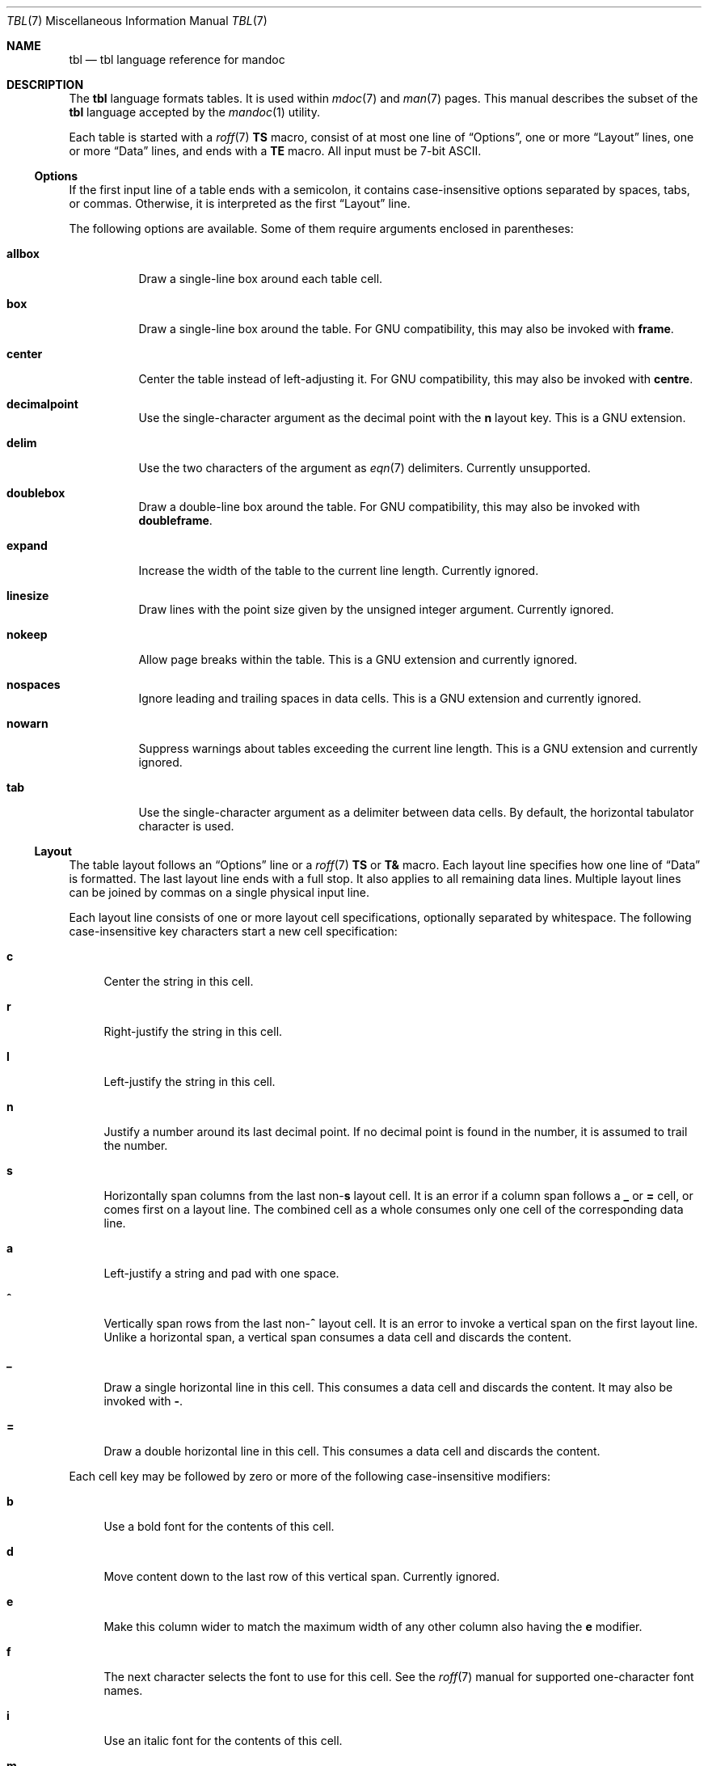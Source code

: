 .\"	$Id: tbl.7,v 1.28 2017/06/28 00:59:57 schwarze Exp $
.\"
.\" Copyright (c) 2010, 2011 Kristaps Dzonsons <kristaps@bsd.lv>
.\" Copyright (c) 2014, 2015, 2017 Ingo Schwarze <schwarze@openbsd.org>
.\"
.\" Permission to use, copy, modify, and distribute this software for any
.\" purpose with or without fee is hereby granted, provided that the above
.\" copyright notice and this permission notice appear in all copies.
.\"
.\" THE SOFTWARE IS PROVIDED "AS IS" AND THE AUTHOR DISCLAIMS ALL WARRANTIES
.\" WITH REGARD TO THIS SOFTWARE INCLUDING ALL IMPLIED WARRANTIES OF
.\" MERCHANTABILITY AND FITNESS. IN NO EVENT SHALL THE AUTHOR BE LIABLE FOR
.\" ANY SPECIAL, DIRECT, INDIRECT, OR CONSEQUENTIAL DAMAGES OR ANY DAMAGES
.\" WHATSOEVER RESULTING FROM LOSS OF USE, DATA OR PROFITS, WHETHER IN AN
.\" ACTION OF CONTRACT, NEGLIGENCE OR OTHER TORTIOUS ACTION, ARISING OUT OF
.\" OR IN CONNECTION WITH THE USE OR PERFORMANCE OF THIS SOFTWARE.
.\"
.Dd $Mdocdate: June 28 2017 $
.Dt TBL 7
.Os
.Sh NAME
.Nm tbl
.Nd tbl language reference for mandoc
.Sh DESCRIPTION
The
.Nm tbl
language formats tables.
It is used within
.Xr mdoc 7
and
.Xr man 7
pages.
This manual describes the subset of the
.Nm
language accepted by the
.Xr mandoc 1
utility.
.Pp
Each table is started with a
.Xr roff 7
.Ic \&TS
macro, consist of at most one line of
.Sx Options ,
one or more
.Sx Layout
lines, one or more
.Sx Data
lines, and ends with a
.Ic \&TE
macro.
All input must be 7-bit ASCII.
.Ss Options
If the first input line of a table ends with a semicolon, it contains
case-insensitive options separated by spaces, tabs, or commas.
Otherwise, it is interpreted as the first
.Sx Layout
line.
.Pp
The following options are available.
Some of them require arguments enclosed in parentheses:
.Bl -tag -width Ds
.It Cm allbox
Draw a single-line box around each table cell.
.It Cm box
Draw a single-line box around the table.
For GNU compatibility, this may also be invoked with
.Cm frame .
.It Cm center
Center the table instead of left-adjusting it.
For GNU compatibility, this may also be invoked with
.Cm centre .
.It Cm decimalpoint
Use the single-character argument as the decimal point with the
.Cm n
layout key.
This is a GNU extension.
.It Cm delim
Use the two characters of the argument as
.Xr eqn 7
delimiters.
Currently unsupported.
.It Cm doublebox
Draw a double-line box around the table.
For GNU compatibility, this may also be invoked with
.Cm doubleframe .
.It Cm expand
Increase the width of the table to the current line length.
Currently ignored.
.It Cm linesize
Draw lines with the point size given by the unsigned integer argument.
Currently ignored.
.It Cm nokeep
Allow page breaks within the table.
This is a GNU extension and currently ignored.
.It Cm nospaces
Ignore leading and trailing spaces in data cells.
This is a GNU extension and currently ignored.
.It Cm nowarn
Suppress warnings about tables exceeding the current line length.
This is a GNU extension and currently ignored.
.It Cm tab
Use the single-character argument as a delimiter between data cells.
By default, the horizontal tabulator character is used.
.El
.Ss Layout
The table layout follows an
.Sx Options
line or a
.Xr roff 7
.Ic \&TS
or
.Ic \&T&
macro.
Each layout line specifies how one line of
.Sx Data
is formatted.
The last layout line ends with a full stop.
It also applies to all remaining data lines.
Multiple layout lines can be joined by commas on a single physical
input line.
.Pp
Each layout line consists of one or more layout cell specifications,
optionally separated by whitespace.
The following case-insensitive key characters start a new cell
specification:
.Bl -tag -width 2n
.It Cm c
Center the string in this cell.
.It Cm r
Right-justify the string in this cell.
.It Cm l
Left-justify the string in this cell.
.It Cm n
Justify a number around its last decimal point.
If no decimal point is found in the number,
it is assumed to trail the number.
.It Cm s
Horizontally span columns from the last
.Pf non- Cm s
layout cell.
It is an error if a column span follows a
.Cm _
or
.Cm =
cell, or comes first on a layout line.
The combined cell as a whole consumes only one cell
of the corresponding data line.
.It Cm a
Left-justify a string and pad with one space.
.It Cm ^
Vertically span rows from the last
.Pf non- Cm ^
layout cell.
It is an error to invoke a vertical span on the first layout line.
Unlike a horizontal span, a vertical span consumes a data cell
and discards the content.
.It Cm _
Draw a single horizontal line in this cell.
This consumes a data cell and discards the content.
It may also be invoked with
.Cm \- .
.It Cm =
Draw a double horizontal line in this cell.
This consumes a data cell and discards the content.
.El
.Pp
Each cell key may be followed by zero or more of the following
case-insensitive modifiers:
.Bl -tag -width 2n
.It Cm b
Use a bold font for the contents of this cell.
.It Cm d
Move content down to the last row of this vertical span.
Currently ignored.
.It Cm e
Make this column wider to match the maximum width
of any other column also having the
.Cm e
modifier.
.It Cm f
The next character selects the font to use for this cell.
See the
.Xr roff 7
manual for supported one-character font names.
.It Cm i
Use an italic font for the contents of this cell.
.It Cm m
Specify a cell start macro.
This is a GNU extension and currently unsupported.
.It Cm p
Set the point size to the following unsigned argument,
or change it by the following signed argument.
Currently ignored.
.It Cm v
Set the vertical line spacing to the following unsigned argument,
or change it by the following signed argument.
Currently ignored.
.It Cm t
Do not vertically center content in this vertical span,
leave it in the top row.
Currently ignored.
.It Cm u
Move cell content up by half a table row.
Currently ignored.
.It Cm w
Specify a minimum column width.
.It Cm x
After determining the width of all other columns, distribute the
rest of the line length among all columns having the
.Cm x
modifier.
.It Cm z
Do not use this cell for determining the width of this column.
.It Cm \&|
Draw a single vertical line to the right of this cell.
.It Cm ||
Draw a double vertical line to the right of this cell.
.El
.Pp
If a modifier consists of decimal digits,
it specifies a minimum spacing in units of
.Cm n
between this column and the next column to the right.
The default is 3.
If there is a vertical line, it is drawn inside the spacing.
.Ss Data
The data section follows the last
.Sx Layout
line.
Each data line consists of one or more data cells, delimited by
.Cm tab
characters.
.Pp
If a data cells contains only the single character
.Ql _
or
.Ql = ,
a single or double horizontal line is drawn across the cell,
joining its neighbours.
If a data cells contains only the two character sequence
.Ql \e_
or
.Ql \e= ,
a single or double horizontal line is drawn inside the cell,
not joining its neighbours.
If a data line contains nothing but the single character
.Ql _
or
.Ql = ,
a horizontal line across the whole table is inserted
without consuming a layout row.
.Pp
In place of any data cell, a text block can be used.
It starts with
.Ic \&T{
at the end of a physical input line.
Input line breaks inside the text block
neither end the text block nor its data cell.
It only ends if
.Ic \&T}
occurs at the beginning of a physical input line and is followed
by an end-of-cell indicator.
If the
.Ic \&T}
is followed by the end of the physical input line, the text block,
the data cell, and the data line ends at this point.
If the
.Ic \&T}
is followed by the
.Cm tab
character, only the text block and the data cell end,
but the data line continues with the data cell following the
.Cm tab
character.
If
.Ic \&T}
is followed by any other character, it does not end the text block,
which instead continues to the following physical input line.
.Sh EXAMPLES
String justification and font selection:
.Bd -literal -offset indent
\&.TS
rb c  lb
r  ci l.
r	center	l
ri	ce	le
right	c	left
\&.TE
.Ed
.Bd -filled -offset indent
.TS
rb c  lb
r  ci l.
r	center	l
ri	ce	le
right	c	left
.TE
.Ed
.Pp
Some ports in
.Ox 6.1
to show number alignment and line drawing:
.Bd -literal -offset indent
\&.TS
box tab(:);
r| l
r  n.
software:version
_
AFL:2.39b
Mutt:1.8.0
Ruby:1.8.7.374
TeX Live:2015
\&.TE
.Ed
.Bd -filled -offset indent
.TS
box tab(:);
r| l
r  n.
software:version
_
AFL:2.39b
Mutt:1.8.0
Ruby:1.8.7.374
TeX Live:2015 
.TE
.Ed
.sp 2v
Spans and skipping width calculations:
.Bd -literal -offset indent
\&.TS
box tab(:);
lz  s | rt
lt| cb| ^
^ | rz  s.
left:r
l:center:
:right
\&.TE
.Ed
.Bd -filled -offset indent
.TS
box tab(:);
lz  s | rt
lt| cb| ^
^ | rz  s.
left:r
l:center:
:right
.TE
.Ed
.sp 2v
Text blocks, specifying spacings and specifying and equalizing
column widths, putting lines into individual cells, and overriding
.Cm allbox :
.Bd -literal -offset indent
\&.TS
allbox tab(:);
le le||7 lw10.
The fourth line:_:line 1
of this column:=:line 2
determines:\_:line 3
the column width.:T{
This text is too wide to fit into a column of width 17.
T}:line 4
T{
No break here.
T}::line 5
\&.TE
.Ed
.Bd -filled -offset indent
.TS
allbox tab(:);
le le||7 lw10.
The fourth line:_:line 1
of this column:=:line 2
determines:\_:line 3
the column width.:T{
This text is too wide to fit into a column of width 17.
T}:line 4
T{
No break here.
T}::line 5
.TE
.Ed
.sp 2v
These examples were constructed to demonstrate many
.Nm
features in a compact way.
In real manual pages, keep tables as simple as possible:
Like that, they usually look better, are less fragile, and more portable.
.Sh COMPATIBILITY
The
.Xr mandoc 1
implementation of
.Nm
doesn't support
.Xr mdoc 7
and
.Xr man 7
macros and
.Xr eqn 7
equations inside tables.
.Sh SEE ALSO
.Xr mandoc 1 ,
.Xr man 7 ,
.Xr mandoc_char 7 ,
.Xr mdoc 7 ,
.Xr roff 7
.Rs
.%A M. E. Lesk
.%T Tbl\(emA Program to Format Tables
.%D June 11, 1976
.Re
.Sh HISTORY
The tbl utility, a preprocessor for troff, was originally written by M.
E. Lesk at Bell Labs in 1975.
The GNU reimplementation of tbl, part of the groff package, was released
in 1990 by James Clark.
A standalone tbl implementation was written by Kristaps Dzonsons in
2010.
This formed the basis of the implementation that is part of the
.Xr mandoc 1
utility.
.Sh AUTHORS
This
.Nm
reference was written by
.An Kristaps Dzonsons Aq Mt kristaps@bsd.lv
and
.An Ingo Schwarze Aq Mt schwarze@openbsd.org .
